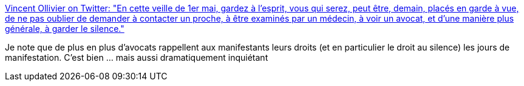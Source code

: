:jbake-type: post
:jbake-status: published
:jbake-title: Vincent Ollivier on Twitter: "En cette veille de 1er mai, gardez à l’esprit, vous qui serez, peut être, demain, placés en garde à vue, de ne pas oublier de demander à contacter un proche, à être examinés par un médecin, à voir un avocat, et d’une manière plus générale, à garder le silence."
:jbake-tags: france,justice,police,_mois_mai,_année_2019
:jbake-date: 2019-05-01
:jbake-depth: ../
:jbake-uri: shaarli/1556706627000.adoc
:jbake-source: https://nicolas-delsaux.hd.free.fr/Shaarli?searchterm=https%3A%2F%2Ftwitter.com%2FLawsanddisorder%2Fstatus%2F1123332673471242242&searchtags=france+justice+police+_mois_mai+_ann%C3%A9e_2019
:jbake-style: shaarli

https://twitter.com/Lawsanddisorder/status/1123332673471242242[Vincent Ollivier on Twitter: "En cette veille de 1er mai, gardez à l’esprit, vous qui serez, peut être, demain, placés en garde à vue, de ne pas oublier de demander à contacter un proche, à être examinés par un médecin, à voir un avocat, et d’une manière plus générale, à garder le silence."]

Je note que de plus en plus d'avocats rappellent aux manifestants leurs droits (et en particulier le droit au silence) les jours de manifestation. C'est bien ... mais aussi dramatiquement inquiétant
